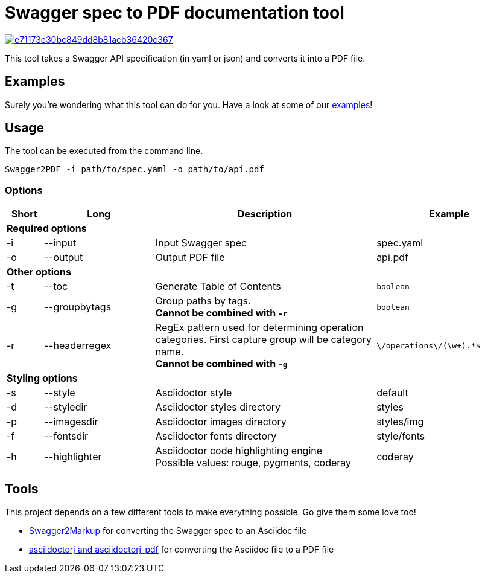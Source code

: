 = Swagger spec to PDF documentation tool

image::https://img.shields.io/codacy/grade/e71173e30bc849dd8b81acb36420c367.svg[link="https://www.codacy.com/app/cascer1/swagger-docgen/dashboard"]


This tool takes a Swagger API specification (in yaml or json) and converts it into a PDF file.

== Examples

Surely you're wondering what this tool can do for you. Have a look at some of our link:https://github.com/isaaceindhoven/swagger-docgen/tree/develop/examples[examples]!

== Usage

The tool can be executed from the command line.

    Swagger2PDF -i path/to/spec.yaml -o path/to/api.pdf

=== Options

[options="header", cols="1,3,6,4"]
|===
| Short | Long | Description | Example
4+^s| Required options
| -i | --input | Input Swagger spec | spec.yaml
| -o | --output | Output PDF file | api.pdf
4+^s| Other options
| -t | --toc | Generate Table of Contents | `boolean`
| -g | --groupbytags | Group paths by tags. +
                       *Cannot be combined with `-r`* | `boolean`
| -r | --headerregex | RegEx pattern used for determining operation categories. First capture group will be category name. +
                       *Cannot be combined with `-g`* | `\/operations\/(\w+).*$`
4+^s| Styling options
| -s | --style | Asciidoctor style | default
| -d | --styledir | Asciidoctor styles directory | styles
| -p | --imagesdir | Asciidoctor images directory | styles/img
| -f | --fontsdir | Asciidoctor fonts directory | style/fonts
| -h | --highlighter | Asciidoctor code highlighting engine +
                       Possible values: rouge, pygments, coderay| coderay
|===

== Tools

This project depends on a few different tools to make everything possible. Go give them some love too!

* https://github.com/Swagger2Markup/swagger2markup[Swagger2Markup] for converting the Swagger spec to an Asciidoc file
* https://github.com/asciidoctor/asciidoctorj[asciidoctorj and asciidoctorj-pdf] for converting the Asciidoc file to a PDF file

